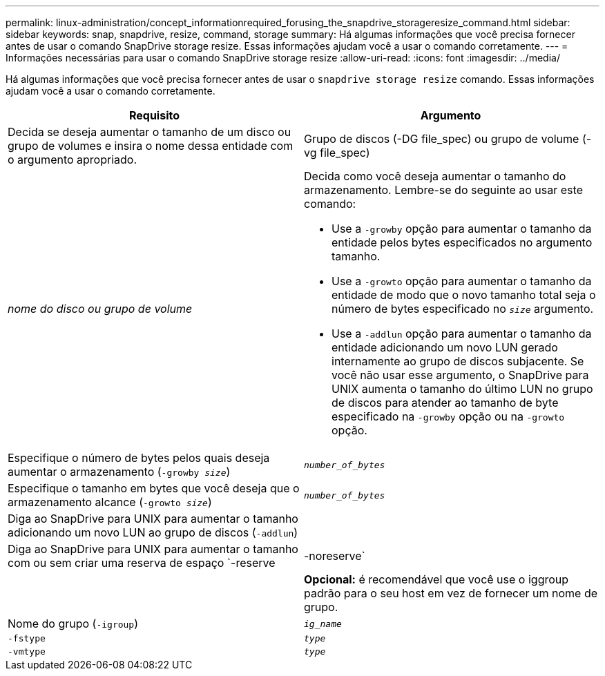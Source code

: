 ---
permalink: linux-administration/concept_informationrequired_forusing_the_snapdrive_storageresize_command.html 
sidebar: sidebar 
keywords: snap, snapdrive, resize, command, storage 
summary: Há algumas informações que você precisa fornecer antes de usar o comando SnapDrive storage resize. Essas informações ajudam você a usar o comando corretamente. 
---
= Informações necessárias para usar o comando SnapDrive storage resize
:allow-uri-read: 
:icons: font
:imagesdir: ../media/


[role="lead"]
Há algumas informações que você precisa fornecer antes de usar o `snapdrive storage resize` comando. Essas informações ajudam você a usar o comando corretamente.

|===
| Requisito | Argumento 


 a| 
Decida se deseja aumentar o tamanho de um disco ou grupo de volumes e insira o nome dessa entidade com o argumento apropriado.



 a| 
Grupo de discos (-DG file_spec) ou grupo de volume (-vg file_spec)
 a| 
_nome do disco ou grupo de volume_



 a| 
Decida como você deseja aumentar o tamanho do armazenamento. Lembre-se do seguinte ao usar este comando:

* Use a `-growby` opção para aumentar o tamanho da entidade pelos bytes especificados no argumento tamanho.
* Use a `-growto` opção para aumentar o tamanho da entidade de modo que o novo tamanho total seja o número de bytes especificado no `_size_` argumento.
* Use a `-addlun` opção para aumentar o tamanho da entidade adicionando um novo LUN gerado internamente ao grupo de discos subjacente. Se você não usar esse argumento, o SnapDrive para UNIX aumenta o tamanho do último LUN no grupo de discos para atender ao tamanho de byte especificado na `-growby` opção ou na `-growto` opção.




 a| 
Especifique o número de bytes pelos quais deseja aumentar o armazenamento (`-growby _size_`)
 a| 
`_number_of_bytes_`



 a| 
Especifique o tamanho em bytes que você deseja que o armazenamento alcance (`-growto _size_`)
 a| 
`_number_of_bytes_`



 a| 
Diga ao SnapDrive para UNIX para aumentar o tamanho adicionando um novo LUN ao grupo de discos (`-addlun`)
 a| 



 a| 
Diga ao SnapDrive para UNIX para aumentar o tamanho com ou sem criar uma reserva de espaço `-reserve | -noreserve`
 a| 



 a| 
*Opcional:* é recomendável que você use o iggroup padrão para o seu host em vez de fornecer um nome de grupo.



 a| 
Nome do grupo (`-igroup`)
 a| 
`_ig_name_`



 a| 
`-fstype`
 a| 
`_type_`



 a| 
`-vmtype`
 a| 
`_type_`



 a| 
*Opcional:* especifica o tipo de sistema de arquivos e gerenciador de volume a ser usado para operações do SnapDrive para UNIX.

|===